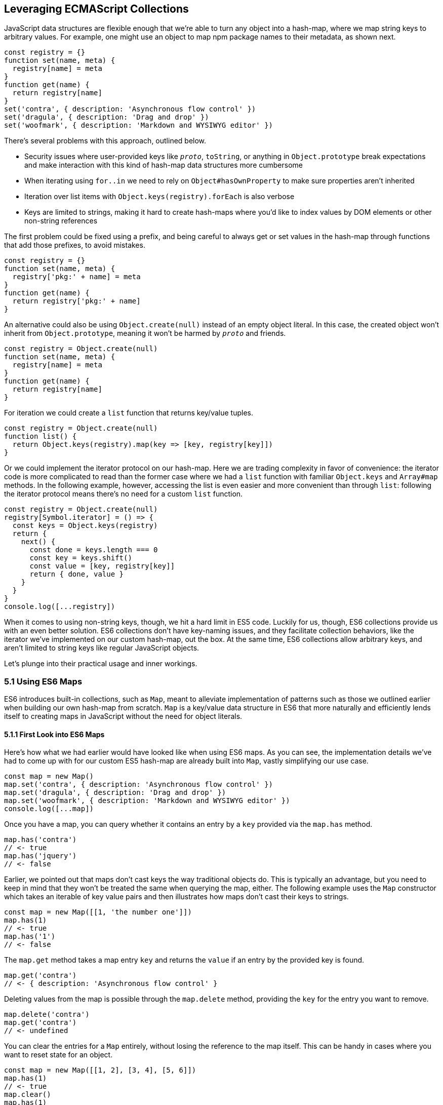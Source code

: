 [[leveraging-es-collections]]
== Leveraging ECMAScript Collections

JavaScript data structures are flexible enough that we're able to turn any object into a hash-map, where we map string keys to arbitrary values. For example, one might use an object to map npm package names to their metadata, as shown next.

[source,javascript]
----
const registry = {}
function set(name, meta) {
  registry[name] = meta
}
function get(name) {
  return registry[name]
}
set('contra', { description: 'Asynchronous flow control' })
set('dragula', { description: 'Drag and drop' })
set('woofmark', { description: 'Markdown and WYSIWYG editor' })
----

There's several problems with this approach, outlined below.

- Security issues where user-provided keys like `__proto__`, `toString`, or anything in `Object.prototype` break expectations and make interaction with this kind of hash-map data structures more cumbersome
- When iterating using `for..in` we need to rely on `Object#hasOwnProperty` to make sure properties aren't inherited
- Iteration over list items with `Object.keys(registry).forEach` is also verbose
- Keys are limited to strings, making it hard to create hash-maps where you'd like to index values by DOM elements or other non-string references

The first problem could be fixed using a prefix, and being careful to always get or set values in the hash-map through functions that add those prefixes, to avoid mistakes.

[source,javascript]
----
const registry = {}
function set(name, meta) {
  registry['pkg:' + name] = meta
}
function get(name) {
  return registry['pkg:' + name]
}
----

An alternative could also be using `Object.create(null)` instead of an empty object literal. In this case, the created object won't inherit from `Object.prototype`, meaning it won't be harmed by `__proto__` and friends.

[source,javascript]
----
const registry = Object.create(null)
function set(name, meta) {
  registry[name] = meta
}
function get(name) {
  return registry[name]
}
----

For iteration we could create a `list` function that returns key/value tuples.

[source,javascript]
----
const registry = Object.create(null)
function list() {
  return Object.keys(registry).map(key => [key, registry[key]])
}
----

Or we could implement the iterator protocol on our hash-map. Here we are trading complexity in favor of convenience: the iterator code is more complicated to read than the former case where we had a `list` function with familiar `Object.keys` and `Array#map` methods. In the following example, however, accessing the list is even easier and more convenient than through `list`: following the iterator protocol means there's no need for a custom `list` function.

[source,javascript]
----
const registry = Object.create(null)
registry[Symbol.iterator] = () => {
  const keys = Object.keys(registry)
  return {
    next() {
      const done = keys.length === 0
      const key = keys.shift()
      const value = [key, registry[key]]
      return { done, value }
    }
  }
}
console.log([...registry])
----

When it comes to using non-string keys, though, we hit a hard limit in ES5 code. Luckily for us, though, ES6 collections provide us with an even better solution. ES6 collections don't have key-naming issues, and they facilitate collection behaviors, like the iterator we've implemented on our custom hash-map, out the box. At the same time, ES6 collections allow arbitrary keys, and aren't limited to string keys like regular JavaScript objects.

Let's plunge into their practical usage and inner workings.

=== 5.1 Using ES6 Maps

ES6 introduces built-in collections, such as `Map`, meant to alleviate implementation of patterns such as those we outlined earlier when building our own hash-map from scratch. `Map` is a key/value data structure in ES6 that more naturally and efficiently lends itself to creating maps in JavaScript without the need for object literals.

==== 5.1.1 First Look into ES6 Maps

Here's how what we had earlier would have looked like when using ES6 maps. As you can see, the implementation details we've had to come up with for our custom ES5 hash-map are already built into `Map`, vastly simplifying our use case.

[source,javascript]
----
const map = new Map()
map.set('contra', { description: 'Asynchronous flow control' })
map.set('dragula', { description: 'Drag and drop' })
map.set('woofmark', { description: 'Markdown and WYSIWYG editor' })
console.log([...map])
----

Once you have a map, you can query whether it contains an entry by a `key` provided via the `map.has` method.

[source,javascript]
----
map.has('contra')
// <- true
map.has('jquery')
// <- false
----

Earlier, we pointed out that maps don't cast keys the way traditional objects do. This is typically an advantage, but you need to keep in mind that they won't be treated the same when querying the map, either. The following example uses the `Map` constructor which takes an iterable of key value pairs and then illustrates how maps don't cast their keys to strings.

[source,javascript]
----
const map = new Map([[1, 'the number one']])
map.has(1)
// <- true
map.has('1')
// <- false
----

The `map.get` method takes a map entry `key` and returns the `value` if an entry by the provided key is found.

[source,javascript]
----
map.get('contra')
// <- { description: 'Asynchronous flow control' }
----

Deleting values from the map is possible through the `map.delete` method, providing the `key` for the entry you want to remove.

[source,javascript]
----
map.delete('contra')
map.get('contra')
// <- undefined
----

You can clear the entries for a `Map` entirely, without losing the reference to the map itself. This can be handy in cases where you want to reset state for an object.

[source,javascript]
----
const map = new Map([[1, 2], [3, 4], [5, 6]])
map.has(1)
// <- true
map.clear()
map.has(1)
// <- false
[...map]
// <- []
----

Maps come with a read-only `.size` property that behaves similarly to `Array#length` -- at any point in time it gives you the current amount of entries in the map.

[source,javascript]
----
const map = new Map([[1, 2], [3, 4], [5, 6]])
map.size
// <- 3
map.delete(3)
map.size
// <- 2
map.clear()
map.size
// <- 0
----

You're able to use arbitrary objects when choosing map keys: you're not limited to using primitive values like symbols, numbers, or strings. Instead, you can use functions, objects, dates -- and even DOM elements, too. Keys won't be casted to strings as we observe with plain JavaScript objects, but instead their references are preserved.

[source,javascript]
----
const map = new Map()
map.set(new Date(), function today() {})
map.set(() => 'key', { key: 'door' })
map.set(Symbol('items'), [1, 2])
----

As an example, if we chose to use a symbol as the key for a map entry, we'd have to use a reference to that same symbol to get the item back, as demonstrated in the following snippet of code.

[source,javascript]
----
const map = new Map()
const key = Symbol('items')
map.set(key, [1, 2])
map.get(Symbol('items')) // not the same reference as "key"
// <- undefined
map.get(key)
// <- [1, 2]
----

Assuming an array of key/value pair `items` you want to include on a map, we could use a `for..of` loop to iterate over those `items` and add each pair to the map using `map.set`, as shown in the following code snippet. Note how we're using destructuring during the `for..of` loop in order to effortlessly pull the `key` and `value` out of each two-dimensional item in `items`.

[source,javascript]
----
const items = [
  [new Date(), function today() {}],
  [() => 'key', { key: 'door' }],
  [Symbol('items'), [1, 2]]
]
const map = new Map()
for (const [key, value] of items) {
  map.set(key, value)
}
----

Maps are iterable objects as well, because they implement a `Symbol.iterator` method. Thus, a copy of the map can be created using a `for..of` loop using similar code to what we've just used to create a map out of the `items` array.

[source,javascript]
----
const copy = new Map()
for (const [key, value] of map) {
  copy.set(key, value)
}
----

In order to keep things simple, you can initialize maps directly using any object that follows the iterable protocol and produces a collection of `[key, value]` items. The following code snippet uses an array to seed a newly created `Map`. In this case, iteration occurs entirely in the `Map` constructor.

[source,javascript]
----
const items = [
  [new Date(), function today() {}],
  [() => 'key', { key: 'door' }],
  [Symbol('items'), [1, 2]]
]
const map = new Map(items)
----

Creating a copy of a map is even easier: you feed the map you want to copy into a new map's constructor, and get a copy back. There isn't a special `new Map(Map)` overload. Instead, we take advantage that map implements the iterable protocol and also consumes iterables when constructing a new map. The following code snippet demonstrates how simple that is.

[source,javascript]
----
const copy = new Map(map)
----

Just like maps are easily fed into other maps because they're iterable objects, they're also easy to consume. The following piece of code demonstrates how we can use the spread operator to this effect.

[source,javascript]
----
const map = new Map()
map.set(1, 'one')
map.set(2, 'two')
map.set(3, 'three')
console.log([...map])
// <- [[1, 'one'], [2, 'two'], [3, 'three']]
----

In the following piece of code we've combined several new features in ES6: `Map`, the `for..of` loop, `let` variables, and a template literal.

[source,javascript]
----
const map = new Map()
map.set(1, 'one')
map.set(2, 'two')
map.set(3, 'three')
for (const [key, value] of map) {
  console.log(`${ key }: ${ value }`)
  // <- '1: one'
  // <- '2: two'
  // <- '3: three'
}
----

Even though map items are accessed through programmatic API, their keys are unique, just like with hash-maps. Setting a key over and over again will only overwrite its value. The following code snippet demonstrates how writing the `'a'` item over and over again results in a map containing only a single item.

[source,javascript]
----
const map = new Map()
map.set('a', 1)
map.set('a', 2)
map.set('a', 3)
console.log([...map])
// <- [['a', 3]]
----

ES6 maps compare keys using an algorithm called `SameValueZero` in the specification, where `NaN` equals `NaN` but `-0` equals `+0`. The following piece of code shows how even though `NaN` is typically evaluated to be different than itself, `Map` considers `NaN` to be a constant value that's always the same.

[source,javascript]
----
console.log(NaN === NaN)
// <- false
console.log(-0 === +0)
// <- true
const map = new Map()
map.set(NaN, 'one')
map.set(NaN, 'two')
map.set(-0, 'three')
map.set(+0, 'four')
console.log([...map])
// <- [[NaN, 'two'], [0, 'four']]
----

When you iterate over a `Map`, you are actually looping over its `.entries()`. That means that you don't need to explicitly iterate over `.entries()`. It'll be done on your behalf anyways: `map[Symbol.iterator]` points to `map.entries`. The `.entries()` method returns an iterator for the key/value pairs in the map.

[source,javascript]
----
console.log(map[Symbol.iterator] === map.entries)
// <- true
----

There are two other `Map` iterators you can leverage: `.keys()` and `.values()`. The first enumerates keys in a map while the second enumerates values, as opposed to `.entries()` which enumerates key/value pairs. The following snippet illustrates the differences between all three methods.

[source,javascript]
----
const map = new Map([[1, 2], [3, 4], [5, 6]])
console.log([...map.keys()])
// <- [1, 3, 5]
console.log([...map.values()])
// <- [2, 4, 6]
console.log([...map.entries()])
// <- [[1, 2], [3, 4], [5, 6]]
----

Map entries are always iterated in insertion order. This contrasts with `Object.keys`, which is specified to follow an arbitrary order. Although, in practice, insertion order is typically preserved by JavaScript engines regardless of the specification.

Maps have a `.forEach` method that's equivalent in behavior to that in ES5 `Array` objects. The signature is `(value, key, map)`, where `value` and `key` correspond to the current item in the iteration, while `map` is the map being iterated. Once again, keys do not get casted into strings in the case of `Map`, as demonstrated below.

[source,javascript]
----
const map = new Map([
  [NaN, 1],
  [Symbol(), 2],
  ['key', 'value'],
  [{ name: 'Kent' }, 'is a person']
])
map.forEach((value, key) => console.log(key, value))
// <- NaN 1
// <- Symbol() 2
// <- 'key' 'value'
// <- { name: 'Kent' } 'is a person'
----

Earlier, we brought up the ability of providing arbitrary object references as the key to a `Map` entry. Let's go into a concrete use case for that API.

==== 5.1.2 Hash-Maps and the DOM

In ES5, whenever we wanted to associate a DOM element with an API object connecting that element with some library, we had to implement a verbose and slow pattern such as the one in the following code listing. That code returns an API object with a few methods associated to a given DOM element, allowing us to put DOM elements on a map from which we can later retrieve the API object for a DOM element.

[source,javascript]
----
const map = []
function customThing(el) {
  const mapped = findByElement(el)
  if (mapped) {
    return mapped
  }
  const api = {
    // custom thing api methods
  }
  const entry = storeInMap(el, api)
  api.destroy = destroy.bind(null, entry)
  return api
}
function storeInMap(el, api) {
  const entry = { el, api }
  map.push(entry)
  return entry
}
function findByElement(el) {
  for (let index = 0; index < map.length; index++) {
    if (map[index].el === el) {
      return map[index].api
    }
  }
}
function destroy(entry) {
  const index = map.indexOf(entry)
  map.splice(index, 1)
}
----

One of the most valuable aspects of `Map` is the ability to index by any object, such as DOM elements. That, combined with the fact that `Map` also has collection manipulation abilities greatly simplifies things. This is crucial for DOM manipulation in jQuery and other DOM-heavy libraries, which often need to map DOM elements to their internal state.

The following example shows how `Map` would reduce the burden of maintenance in user code.

[source,javascript]
----
const map = new Map()
function customThing(el) {
  const mapped = findByElement(el)
  if (mapped) {
    return mapped
  }
  const api = {
    // custom thing api methods
    destroy: destroy.bind(null, el)
  }
  storeInMap(el, api)
  return api
}
function storeInMap(el, api) {
  map.set(el, api)
}
function findByElement(el) {
  return map.get(el)
}
function destroy(el) {
  map.delete(el)
}
----

The fact that mapping functions have become one-liners thanks to native `Map` methods means we could inline those functions instead, as readability is no longer an issue. The following piece of code is a vastly simplified alternative to the ES5 piece of code we started with. Here we're not concerned with implementation details anymore, but have instead boiled the DOM-to-API mapping to its bare essentials.

[source,javascript]
----
const map = new Map()
function customThing(el) {
  const mapped = map.get(el)
  if (mapped) {
    return mapped
  }
  const api = {
    // custom thing api methods
    destroy: () => map.delete(el)
  }
  map.set(el, api)
  return api
}
----

Maps aren't the only kind of built-in collection in ES6, there's also `WeakMap`, `Set`, and `WeakSet`. Let's proceed by digging into `WeakMap`.

=== 5.2 Understanding and Using WeakMap

For the most part, you can think of `WeakMap` as a subset of `Map`. The `WeakMap` collection has a reduced API surface with less affordances than what we could find in `Map`. Collections created using `WeakMap` are not iterable like `Map`, meaning there is no iterable protocol in `WeakMap`, no `WeakMap#entries`, no `WeakMap#keys`, no `WeakMap#values`, no `WeakMap#forEach` and no `WeakMap#clear` methods.

Another distinction found in `WeakMap` is that every `key` must be an object. This is in contrast with `Map` where, while object references were allowed as keys, they weren't enforced. Remember that `Symbol` is a value type, and as such, they're not allowed either.

[source,javascript]
----
const map = new WeakMap()
map.set(Date.now, 'now')
map.set(1, 1)
// <- TypeError
map.set(Symbol(), 2)
// <- TypeError
----

In exchange for having a more limited feature set, `WeakMap` key references are weakly held, meaning that the objects referenced by `WeakMap` keys are subject to garbage collection if there are no references to them -- other than weak references. This kind of behavior is useful when you have metadata about a `person`, for example, but you want the `person` to be garbage collected when and if the only reference back to `person` is their associated metadata. You can now keep that metadata in a `WeakMap` using `person` as the key.

In that sense, a `WeakMap` is most useful when the component maintaining it doesn't own the mapped objects, but wants to assign its own information to them without modifying the original objects or their lifecycle; letting memory be reclaimed when, for example, a DOM node is removed from the document.

To initialize a `WeakMap`, you are able to provide an iterable through the constructor. This should be a list of key value pairs, just like with `Map`.

[source,javascript]
----
const map = new WeakMap([
  [new Date(), 'foo'],
  [() => 'bar', 'baz']
])
----

While `WeakMap` has a smaller API surface in order to effectively allow for weak references, it still carries `.has`, `.get`, and `.delete` methods like `Map` does. The brief snippet of code shown next demonstrates these methods.

[source,javascript]
----
const date = new Date()
const map = new WeakMap([[date, 'foo'], [() => 'bar', 'baz']])
map.has(date)
// <- true
map.get(date)
// <- 'foo'
map.delete(date)
map.has(date)
// <- false
----

==== 5.2.1 Is `WeakMap` A Worse `Map`?

The distinction which makes `WeakMap` worth the trouble is in its name. Given that `WeakMap` holds references to its keys weakly, those object are subject to garbage collection if there are no other references to them other than as `WeakMap` keys. This is in contrast with `Map` which holds strong object references, preventing `Map` keys and values from being garbage collected.

Correspondingly, use cases for `WeakMap` revolve around the need to specify metadata or extend an object while still being able to garbage collect that object if there are no other references to it. A perfect example might be the underlying implementation for `process.on('unhandledRejection')` in Node.js, which uses a `WeakMap` to keep track of rejected promises that weren't dealt with yet. By using `WeakMap`, the implementation prevents memory leaks because the `WeakMap` won't be grabbing onto the state related to those promises strongly. In this case, we have a simple map that weakly holds onto state, but is flexible enough to handle entries being removed from the map when promises are no longer referenced anywhere else.

Keeping data about DOM elements that should be released from memory when they're no longer of interest is another important use case, and in this regard using `WeakMap` is an even better solution to the DOM-related API caching solution we implemented earlier using `Map`.

In so many words, then: no, `WeakMap` is definitely not worse than `Map` -- they just cater to different use cases.

=== 5.3 Sets in ES6

The `Set` built-in is a new collection type in ES6 used to represent a grouping of values. In several aspects, `Set` is similar to `Map`.

- `Set` is also iterable
- `Set` constructor also accepts an iterable
- `Set` also has a `.size` property
- `Set` values can be arbitrary values or object references, like `Map` keys
- `Set` values must be unique, like `Map` keys
- `NaN` equals `NaN` when it comes to `Set` too
- All of `.keys`, `.values`, `.entries`, `.forEach`, `.has`, `.delete`, and `.clear`

At the same time, sets are different from `Map` in a few key ways. Sets don't hold key value pairs, there's only one dimension. You can think of sets as being similar to arrays where every element is distinct from each other.

There isn't a `.get` method in `Set`. A `set.get(value)` method would be redundant: if you already have the `value` then there isn't anything else to get, as that's the only dimension. If we wanted to check for whether the `value` is in the set, there's `set.has(value)` to fulfill that role.

Similarly, a `set.set(value)` method wouldn't be aptly named, as you aren't setting a `key` to a `value`, but merely adding a value to the set instead. Thus, the method to add values to a set is `set.add`, as demonstrated in the next snippet.

[source,javascript]
----
const set = new Set()
set.add({ an: 'example' })
----

Sets are iterable, but unlike maps you only iterate over values, not key value pairs. The following example demonstrates how sets can be spread over an array using the spread operator and creating a single dimensional list.

[source,javascript]
----
const set = new Set(['a', 'b', 'c'])
console.log([...set])
// <- ['a', 'b', 'c']
----

In the following example you can note how a set won't contain duplicate entries: every element in a `Set` must be unique.

[source,javascript]
----
const set = new Set(['a', 'b', 'b', 'c', 'c'])
console.log([...set])
// <- ['a', 'b', 'c']
----

The following piece of code creates a `Set` with all of the `<div>` elements on a page and then prints how many were found. Then, we query the DOM again and call `set.add` again for every DOM element. Given that they're all already in the `set`, the `.size` property won't change, meaning the `set` remains the same.

[source,javascript]
----
function divs() {
  return document.querySelectorAll('div')
}
const set = new Set(divs())
console.log(set.size)
// <- 56
divs().forEach(div => set.add(div))
console.log(set.size)
// <- 56
----

Given that a `Set` has no keys, the `Set#entries` method returns an iterator of `[value, value]` for each element in the set.

[source,javascript]
----
const set = new Set(['a', 'b', 'c'])
console.log([...set.entries()])
// <- [['a', 'a'], ['b', 'b'], ['c', 'c']]
----

The `Set#entries` method is consistent with `Map#entries`, which returns an iterator of `[key, value]` pairs. Using `Set#entries` as the default iterator for `Set` collections wouldn't be valuable, since it's used in `for..of`, when spreading a `set`, and in `Array.from`. In all of those cases, you probably want to iterate over a sequence of values in the set, but not a sequence of `[value, value]` pairs.

As demonstrated next, the default `Set` iterator uses `Set#values`, as opposed to `Map` which defined its iterator as `Map#entries`.

[source,javascript]
----
const map = new Map()
console.log(map[Symbol.iterator] === map.entries)
// <- true
const set = new Set()
console.log(set[Symbol.iterator] === set.entries)
// <- false
console.log(set[Symbol.iterator] === set.values)
// <- true
----

The `Set#keys` method also returns an iterator for values, again for consistency, and it's in fact a reference to the `Set#values` iterator.

[source,javascript]
----
const set = new Set()
console.log(set.keys === set.values)
// <- true
----

=== 5.4 ES6 WeakSets

In a similar fashion to `Map` and `WeakMap`, `WeakSet` is the weak version of `Set` that can't be iterated over. The values in a `WeakSet` must be unique object references. If nothing else is referencing a `value` found in a `WeakSet`, it'll be subject to garbage collection.

You can only `.set`, `.delete`, and check if the `WeakSet` `.has` a given `value`. Just like in `Set`, there's no `.get` because sets are one-dimensional.

Like with `WeakMap`, we aren't allowed to add primitive values such as strings or symbols to a `WeakSet`.

[source,javascript]
----
const set = new WeakSet()
set.add('a')
// <- TypeError
set.add(Symbol())
// <- TypeError
----

Passing iterators to the constructor is allowed, even though a `WeakSet` instance is not iterable itself. That iterable will be iterated when the set is constructed, adding each entry in the iterable sequence to the set. The following snippet of code serves as an example.

[source,javascript]
----
const set = new WeakSet([
  new Date(),
  {},
  () => {},
  [1]
])
----

As a use case for `WeakSet`, you may consider the following piece of code where we have a `Car` class that ensures its methods are only called upon car objects that are instances of the `Car` class by using a `WeakSet`.

[source,javascript]
----
const cars = new WeakSet()
class Car {
  constructor() {
    cars.add(this)
  }
  fuelUp() {
    if (!cars.has(this)) {
      throw new TypeError('Car#fuelUp called on incompatible object!')
    }
  }
}
----

For a better use case, consider the following `listOwnProperties` interface, where the provided object is recursively iterated in order to print every property of a tree. The `listOwnProperties` function should also know how to handle circular references, instead of becoming stuck in an infinite loop. How would you implement such an API?

[source,javascript]
----
const circle = { cx: 20, cy: 5, r: 15 }
circle.self = circle
listOwnProperties({
  circle,
  numbers: [1, 5, 7],
  sum: (a, b) => a + b
})
// <- circle.cx: 20
// <- circle.cy: 5
// <- circle.r: 15
// <- circle.self: [circular]
// <- numbers.0: 1
// <- numbers.1: 5
// <- numbers.2: 7
// <- sum: (a, b) => a + b
----

One way to do it would be by keeping a list of `seen` references in a `WeakSet`, so that we don't need to worry about non-linear lookups. We use a `WeakSet` instead of a `Set` because we don't need any of the extra features that can be found in a `Set`.

[source,javascript]
----
function listOwnProperties(input) {
  recurse(input)

  function recurse(source, lastPrefix, seen = new WeakSet()) {
    Object.keys(source).forEach(printOrRecurse)

    function printOrRecurse(key) {
      const value = source[key]
      const prefix = lastPrefix ? `${ lastPrefix }.${ key }` : key
      const shouldRecur = isObject(value) || Array.isArray(value)
      if (shouldRecur) {
        if (!seen.has(value)) {
          seen.add(value)
          recurse(value, prefix, seen)
        } else {
          console.log(`${ prefix }: [circular]`)
        }
      } else {
        console.log(`${ prefix }: ${ value }`)
      }
    }
  }
}
function isObject(value) {
  return Object.prototype.toString.call(value) === '[object Object]'
}
----

A far more common use case would be to keep a list of DOM elements. Consider the case of a DOM library that needs to manipulate DOM elements in some way the first time it interacts with them, but which also can't leave any traces behind. Perhaps the library wants to add children onto the `target` element but it has no surefire way of identifying those children, and it doesn't want to meddle with the `target` either. Or maybe it wants to do something contextual, but only the first time it's called.

[source,javascript]
----
const elements = new WeakSet()
function dommy(target) {
  if (elements.has(target)) {
    return
  }
  elements.add(target)
  // do work ..
})
----

Whatever the reason, whenever we want to keep flags associated with a DOM element without visibly altering that DOM element, `WeakSet` is probably the way to go. If instead you wanted to associate arbitrary data instead of a simple flag, then maybe you should use `WeakMap`. When it comes to deciding whether to use `Map`, `WeakMap`, `Set`, or `WeakSet`, there's a series of questions you should ask yourself. For instance, if you need to keep object-related data, then you should know to look at weak collections. If your only concern is whether something is present, then you probably need a `Set`. If you are looking to create a cache, you should probably use a `Map`.

Collections in ES6 provide built-in solutions for common use cases that were previously cumbersome to implement by users, such as the case of `Map`, or hard to execute correctly, as in the case of `WeakMap` where we allow references to be released if they're no longer interesting, avoiding memory leaks.
